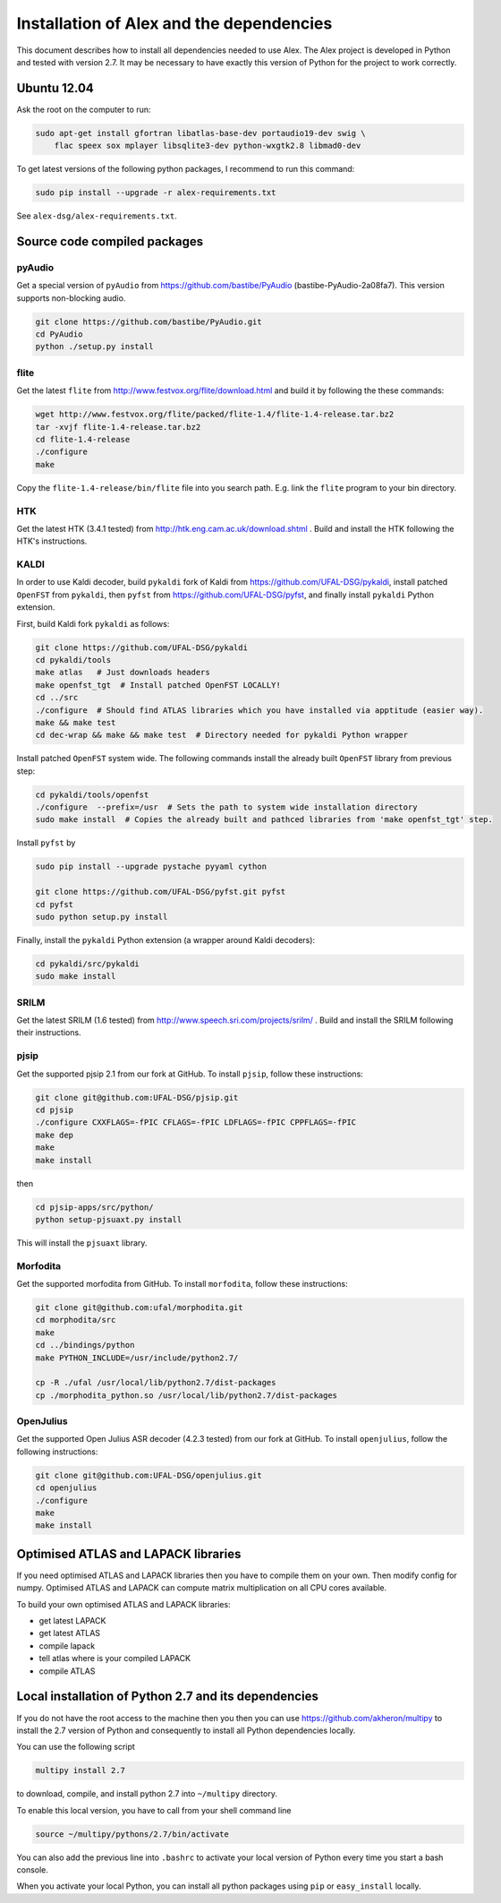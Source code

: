 Installation of Alex and the dependencies
=========================================

This document describes how to install all dependencies needed to use Alex.
The Alex project is developed in Python and tested with version 2.7.
It may be necessary to have exactly this version of Python for the project
to work correctly.

Ubuntu 12.04
------------
Ask the root on the computer to run:

.. code-block:: bash

  sudo apt-get install gfortran libatlas-base-dev portaudio19-dev swig \
      flac speex sox mplayer libsqlite3-dev python-wxgtk2.8 libmad0-dev

To get latest versions of the following python packages, I recommend to run this command:

.. code-block:: bash

  sudo pip install --upgrade -r alex-requirements.txt

See ``alex-dsg/alex-requirements.txt``.

Source code compiled packages
-----------------------------

pyAudio
~~~~~~~
Get a special version of ``pyAudio`` from https://github.com/bastibe/PyAudio (bastibe-PyAudio-2a08fa7).
This version supports non-blocking audio.

.. code-block:: bash

  git clone https://github.com/bastibe/PyAudio.git
  cd PyAudio
  python ./setup.py install

flite
~~~~~
Get the latest ``flite`` from http://www.festvox.org/flite/download.html and build it by following the these commands:

.. code-block:: bash

  wget http://www.festvox.org/flite/packed/flite-1.4/flite-1.4-release.tar.bz2
  tar -xvjf flite-1.4-release.tar.bz2
  cd flite-1.4-release
  ./configure
  make

Copy the ``flite-1.4-release/bin/flite`` file into you search path. E.g. link the ``flite`` program to your
bin directory.

HTK
~~~~
Get the latest HTK (3.4.1 tested) from http://htk.eng.cam.ac.uk/download.shtml . Build and install the HTK following
the HTK's instructions.

KALDI
~~~~~
In order to use Kaldi decoder, build ``pykaldi`` fork of Kaldi from https://github.com/UFAL-DSG/pykaldi,
install patched ``OpenFST`` from ``pykaldi``, then ``pyfst`` from https://github.com/UFAL-DSG/pyfst, and finally 
install ``pykaldi`` Python extension.

First,  build Kaldi fork ``pykaldi`` as follows:

.. code-block:: bash

  git clone https://github.com/UFAL-DSG/pykaldi
  cd pykaldi/tools
  make atlas   # Just downloads headers
  make openfst_tgt  # Install patched OpenFST LOCALLY!
  cd ../src
  ./configure  # Should find ATLAS libraries which you have installed via apptitude (easier way).
  make && make test
  cd dec-wrap && make && make test  # Directory needed for pykaldi Python wrapper

Install patched ``OpenFST`` system wide. The following commands install the already built ``OpenFST`` 
library from previous step:

.. code-block:: bash

    cd pykaldi/tools/openfst
    ./configure  --prefix=/usr  # Sets the path to system wide installation directory
    sudo make install  # Copies the already built and pathced libraries from 'make openfst_tgt' step.


Install ``pyfst`` by

.. code-block:: bash

    sudo pip install --upgrade pystache pyyaml cython
    
    git clone https://github.com/UFAL-DSG/pyfst.git pyfst
    cd pyfst
    sudo python setup.py install


Finally, install the ``pykaldi`` Python extension (a wrapper around Kaldi decoders):

.. code-block:: bash

    cd pykaldi/src/pykaldi
    sudo make install


SRILM
~~~~~
Get the latest SRILM (1.6 tested) from http://www.speech.sri.com/projects/srilm/ . Build and install the SRILM following
their instructions.

pjsip
~~~~~
Get the supported pjsip 2.1 from our fork at GitHub.
To install ``pjsip``, follow these instructions:

.. code-block:: bash

  git clone git@github.com:UFAL-DSG/pjsip.git
  cd pjsip
  ./configure CXXFLAGS=-fPIC CFLAGS=-fPIC LDFLAGS=-fPIC CPPFLAGS=-fPIC
  make dep
  make
  make install

then 

.. code-block:: bash

  cd pjsip-apps/src/python/
  python setup-pjsuaxt.py install

This will install the ``pjsuaxt`` library.

Morfodita
~~~~~~~~~

Get the supported morfodita from GitHub.
To install ``morfodita``, follow these instructions:

.. code-block:: bash

  git clone git@github.com:ufal/morphodita.git
  cd morphodita/src
  make
  cd ../bindings/python
  make PYTHON_INCLUDE=/usr/include/python2.7/

  cp -R ./ufal /usr/local/lib/python2.7/dist-packages
  cp ./morphodita_python.so /usr/local/lib/python2.7/dist-packages


OpenJulius
~~~~~~~~~~
Get the supported Open Julius ASR decoder (4.2.3 tested) from our fork at GitHub.
To install ``openjulius``, follow the following instructions:

.. code-block:: bash

  git clone git@github.com:UFAL-DSG/openjulius.git
  cd openjulius
  ./configure
  make
  make install

Optimised ATLAS and LAPACK libraries
------------------------------------
If you need optimised ATLAS and LAPACK libraries then you have to compile them on your own.
Then modify config for numpy. Optimised ATLAS and LAPACK can compute matrix multiplication on all CPU cores available.

To build your own optimised ATLAS and LAPACK libraries:

- get latest LAPACK
- get latest ATLAS
- compile lapack
- tell atlas where is your compiled LAPACK
- compile ATLAS

Local installation of Python 2.7 and its dependencies
-----------------------------------------------------
If you do not have the root access to the machine then you then you can use https://github.com/akheron/multipy to install
the 2.7 version of Python and consequently to install all Python dependencies locally.

You can use the following script

.. code-block:: bash

  multipy install 2.7

to download, compile, and install python 2.7 into ``~/multipy`` directory.

To enable this local version, you have to call from your shell command line

.. code-block:: bash

  source ~/multipy/pythons/2.7/bin/activate

You can also add the previous line into ``.bashrc`` to activate your local
version of Python every time you start a bash console.

When you activate your local Python, you can install all python packages using ``pip`` or ``easy_install`` locally.
